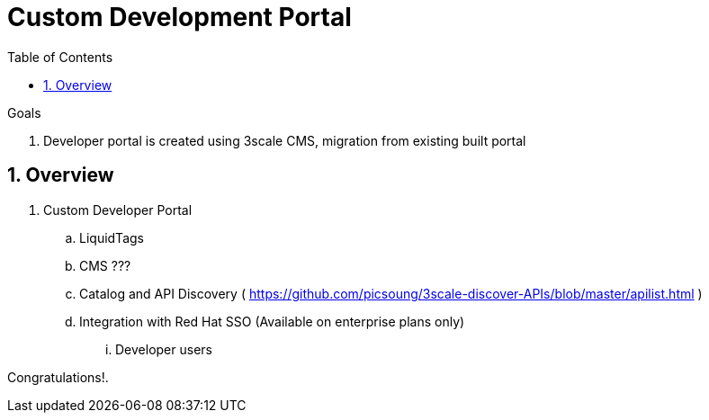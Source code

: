 :scrollbar:
:data-uri:
:toc2:
:numbered:


= Custom Development Portal

.Goals
. Developer portal is created using 3scale CMS, migration from existing built portal 

== Overview

. Custom Developer Portal
.. LiquidTags
.. CMS ???
.. Catalog and API Discovery ( https://github.com/picsoung/3scale-discover-APIs/blob/master/apilist.html )
.. Integration with Red Hat SSO (Available on enterprise plans only)
... Developer users


[blue]#Congratulations!#.

ifdef::showscript[]
endif::showscript[]

